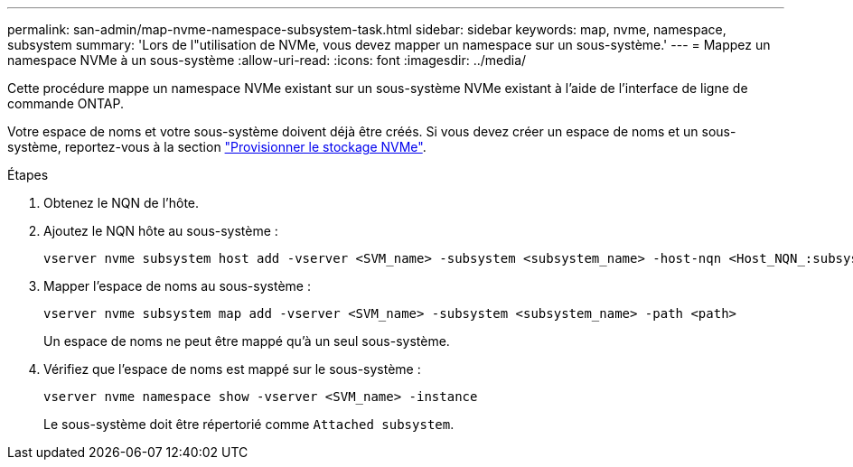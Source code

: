 ---
permalink: san-admin/map-nvme-namespace-subsystem-task.html 
sidebar: sidebar 
keywords: map, nvme, namespace, subsystem 
summary: 'Lors de l"utilisation de NVMe, vous devez mapper un namespace sur un sous-système.' 
---
= Mappez un namespace NVMe à un sous-système
:allow-uri-read: 
:icons: font
:imagesdir: ../media/


[role="lead"]
Cette procédure mappe un namespace NVMe existant sur un sous-système NVMe existant à l'aide de l'interface de ligne de commande ONTAP.

Votre espace de noms et votre sous-système doivent déjà être créés.  Si vous devez créer un espace de noms et un sous-système, reportez-vous à la section link:create-nvme-namespace-subsystem-task.html["Provisionner le stockage NVMe"].

.Étapes
. Obtenez le NQN de l'hôte.
. Ajoutez le NQN hôte au sous-système :
+
[source, cli]
----
vserver nvme subsystem host add -vserver <SVM_name> -subsystem <subsystem_name> -host-nqn <Host_NQN_:subsystem._subsystem_name>
----
. Mapper l'espace de noms au sous-système :
+
[source, cli]
----
vserver nvme subsystem map add -vserver <SVM_name> -subsystem <subsystem_name> -path <path>
----
+
Un espace de noms ne peut être mappé qu'à un seul sous-système.

. Vérifiez que l'espace de noms est mappé sur le sous-système :
+
[source, cli]
----
vserver nvme namespace show -vserver <SVM_name> -instance
----
+
Le sous-système doit être répertorié comme `Attached subsystem`.


